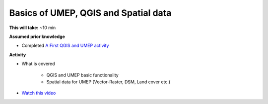 .. _GIS1:

Basics of UMEP, QGIS and Spatial data
-------------------------------------

**This will take:** ~10 min

**Assumed prior knowledge**

- Completed `A First QGIS and UMEP activity <https://urban-meteorology-reading.github.io/UMEP-Workshop.io/FirstUMEP/UMEP2.html>`_


**Activity**

- What is covered

   - QGIS and UMEP basic functionality
   - Spatial data for UMEP (Vector-Raster, DSM, Land cover etc.)

- `Watch this video <https://github.com/Urban-Meteorology-Reading/ViewpointVideos/wiki/Spatial-data-in-UMEP---Video-structure>`__







